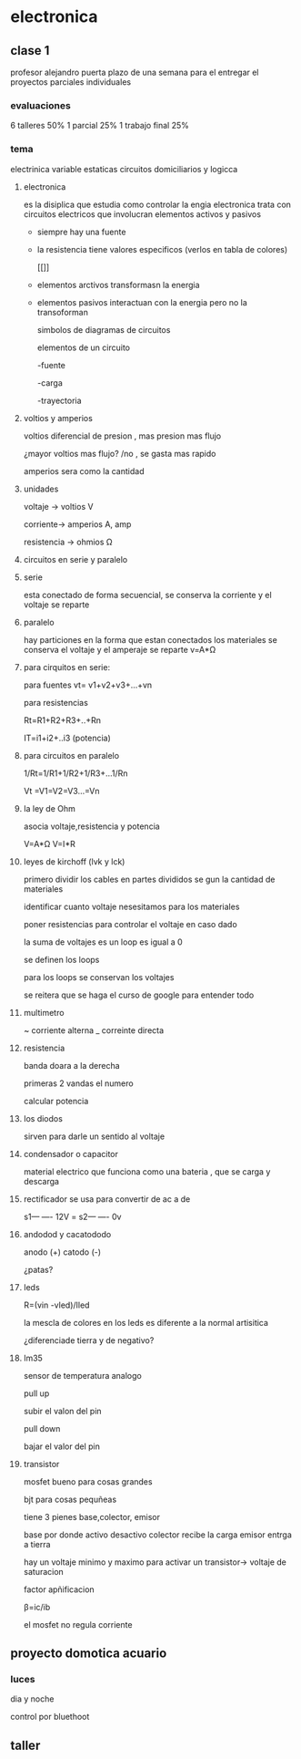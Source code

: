 * electronica
** clase 1
profesor alejandro puerta
plazo de una semana para el entregar el proyectos
parciales individuales
*** evaluaciones
6  talleres 50%
1 parcial 25%
1 trabajo final 25%
*** tema
 electrinica
 variable estaticas
 circuitos domiciliarios y logicca
**** electronica
es la disiplica que estudia como controlar la engia
electronica trata  con circuitos electricos que involucran elementos activos y pasivos

- siempre hay una fuente
- la resistencia tiene valores especificos (verlos en tabla de colores)

 [[[[https://cibertareas.info/wp-content/uploads/2012/07/Codigo-de-colores-de-una-Resistencia-fija.jpg]]]]
  
- elementos arctivos transformasn la energia
- elementos pasivos interactuan con la energia pero no la transoforman

  simbolos de diagramas de circuitos 
  [[https://upload.wikimedia.org/wikipedia/commons/thumb/c/cb/Circuit_elements.svg/400px-Circuit_elements.svg.png]]

 elementos de un circuito

 -fuente
 
 -carga

 -trayectoria
**** voltios y amperios

 voltios diferencial de presion , mas presion mas flujo

 ¿mayor voltios mas flujo? /no , se gasta mas rapido

amperios sera como la cantidad
**** unidades

voltaje -> voltios V

corriente-> amperios A, amp

resistencia -> ohmios Ω
**** circuitos en serie y paralelo
**** serie

esta conectado de forma secuencial, se conserva la corriente y el voltaje se reparte

**** paralelo
hay particiones en la forma que estan conectados los materiales se conserva el voltaje y el amperaje se reparte
v=A*Ω

**** para cirquitos en serie:

para fuentes
vt= v1+v2+v3+...+vn

para resistencias

Rt=R1+R2+R3+..+Rn

IT=i1+i2+..i3 (potencia)

**** para circuitos en paralelo

1/Rt=1/R1+1/R2+1/R3+...1/Rn

Vt =V1=V2=V3...=Vn

**** la ley de Ohm

asocia voltaje,resistencia y potencia

V=A*Ω
V=I*R


**** leyes de kirchoff (lvk y lck)

primero dividir los cables en partes divididos se gun la cantidad de materiales

identificar cuanto voltaje nesesitamos para los materiales

poner resistencias para controlar el voltaje en caso dado

la suma de voltajes es un loop es igual a 0

se definen los loops

para los loops se conservan los voltajes

se reitera que se haga el curso de google para entender todo

**** multimetro

~ corriente alterna
_ correinte directa

**** resistencia

banda doara a la derecha

primeras 2 vandas el numero

calcular potencia


**** los diodos

sirven para darle un sentido al voltaje

**** condensador o capacitor

material electrico que funciona como una bateria , que se carga y descarga  

**** rectificador se usa para convertir de ac a de

s1--- ---- 12V
    =
s2--- ---- 0v

**** andodod y cacatododo

anodo (+)
catodo (-)

¿patas?

**** leds

R=(vin -vled)/Iled

la mescla de colores en los leds es diferente a la normal artisitica

¿diferenciade tierra y de negativo?

**** lm35

sensor de temperatura analogo

pull up

subir el valon del pin

pull down

bajar el valor del pin

**** transistor

mosfet bueno para cosas grandes

bjt para cosas pequñeas

tiene 3 pienes base,colector, emisor

base por donde activo desactivo
colector recibe la carga
emisor entrga a tierra

hay un voltaje minimo y maximo para activar un transistor-> voltaje de saturacion

factor apñificacion

β=ic/ib

el mosfet no regula corriente

** proyecto domotica acuario

*** luces
  dia y noche

  control por bluethoot
  

** taller
